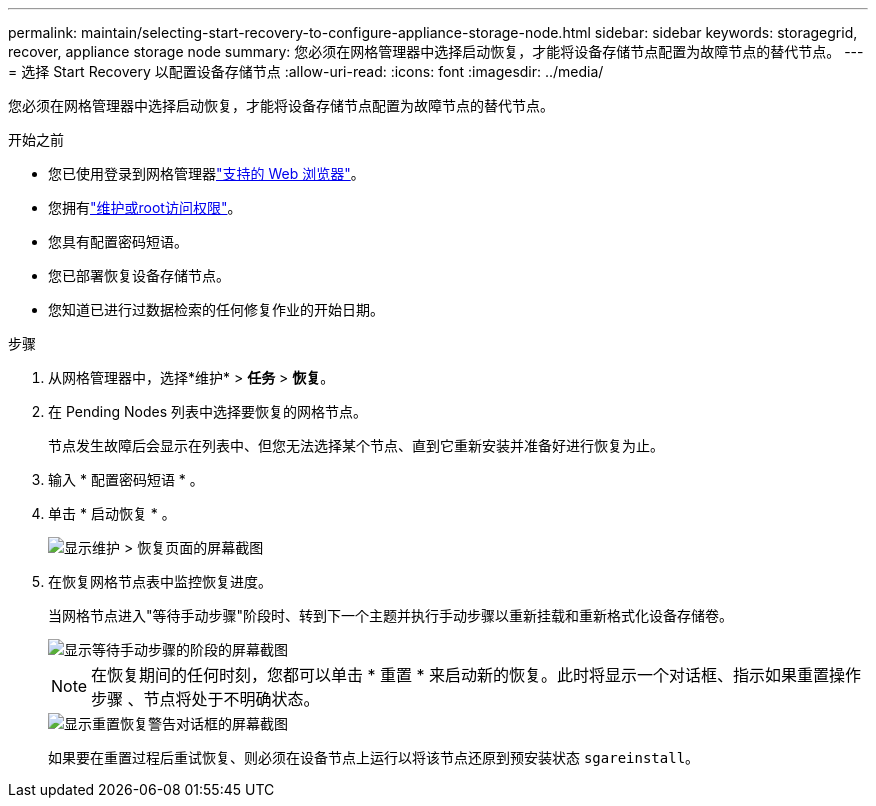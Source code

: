 ---
permalink: maintain/selecting-start-recovery-to-configure-appliance-storage-node.html 
sidebar: sidebar 
keywords: storagegrid, recover, appliance storage node 
summary: 您必须在网格管理器中选择启动恢复，才能将设备存储节点配置为故障节点的替代节点。 
---
= 选择 Start Recovery 以配置设备存储节点
:allow-uri-read: 
:icons: font
:imagesdir: ../media/


[role="lead"]
您必须在网格管理器中选择启动恢复，才能将设备存储节点配置为故障节点的替代节点。

.开始之前
* 您已使用登录到网格管理器link:../admin/web-browser-requirements.html["支持的 Web 浏览器"]。
* 您拥有link:../admin/admin-group-permissions.html["维护或root访问权限"]。
* 您具有配置密码短语。
* 您已部署恢复设备存储节点。
* 您知道已进行过数据检索的任何修复作业的开始日期。


.步骤
. 从网格管理器中，选择*维护* > *任务* > *恢复*。
. 在 Pending Nodes 列表中选择要恢复的网格节点。
+
节点发生故障后会显示在列表中、但您无法选择某个节点、直到它重新安装并准备好进行恢复为止。

. 输入 * 配置密码短语 * 。
. 单击 * 启动恢复 * 。
+
image::../media/4b_select_recovery_node.png[显示维护 > 恢复页面的屏幕截图]

. 在恢复网格节点表中监控恢复进度。
+
当网格节点进入"等待手动步骤"阶段时、转到下一个主题并执行手动步骤以重新挂载和重新格式化设备存储卷。

+
image::../media/recovery_reset_button.gif[显示等待手动步骤的阶段的屏幕截图]

+

NOTE: 在恢复期间的任何时刻，您都可以单击 * 重置 * 来启动新的恢复。此时将显示一个对话框、指示如果重置操作步骤 、节点将处于不明确状态。

+
image::../media/recovery_reset_warning.gif[显示重置恢复警告对话框的屏幕截图]

+
如果要在重置过程后重试恢复、则必须在设备节点上运行以将该节点还原到预安装状态 `sgareinstall`。


